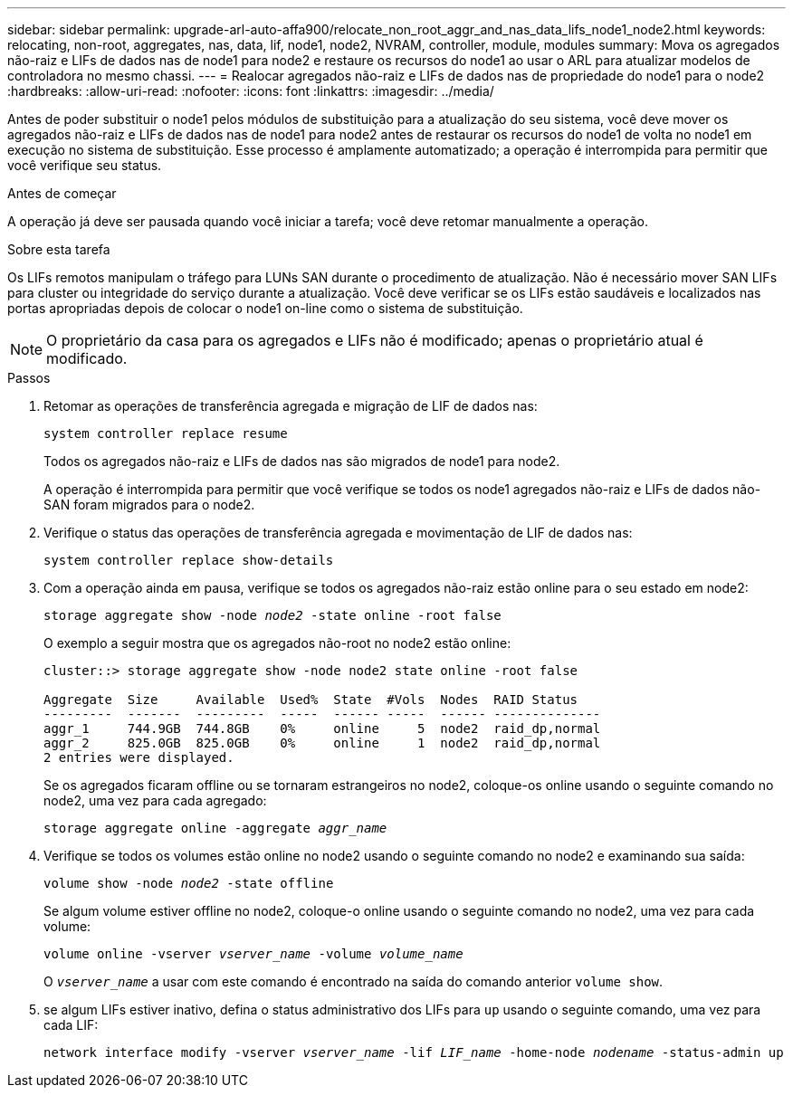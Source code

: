 ---
sidebar: sidebar 
permalink: upgrade-arl-auto-affa900/relocate_non_root_aggr_and_nas_data_lifs_node1_node2.html 
keywords: relocating, non-root, aggregates, nas, data, lif, node1, node2, NVRAM, controller, module, modules 
summary: Mova os agregados não-raiz e LIFs de dados nas de node1 para node2 e restaure os recursos do node1 ao usar o ARL para atualizar modelos de controladora no mesmo chassi. 
---
= Realocar agregados não-raiz e LIFs de dados nas de propriedade do node1 para o node2
:hardbreaks:
:allow-uri-read: 
:nofooter: 
:icons: font
:linkattrs: 
:imagesdir: ../media/


[role="lead"]
Antes de poder substituir o node1 pelos módulos de substituição para a atualização do seu sistema, você deve mover os agregados não-raiz e LIFs de dados nas de node1 para node2 antes de restaurar os recursos do node1 de volta no node1 em execução no sistema de substituição. Esse processo é amplamente automatizado; a operação é interrompida para permitir que você verifique seu status.

.Antes de começar
A operação já deve ser pausada quando você iniciar a tarefa; você deve retomar manualmente a operação.

.Sobre esta tarefa
Os LIFs remotos manipulam o tráfego para LUNs SAN durante o procedimento de atualização. Não é necessário mover SAN LIFs para cluster ou integridade do serviço durante a atualização. Você deve verificar se os LIFs estão saudáveis e localizados nas portas apropriadas depois de colocar o node1 on-line como o sistema de substituição.


NOTE: O proprietário da casa para os agregados e LIFs não é modificado; apenas o proprietário atual é modificado.

.Passos
. Retomar as operações de transferência agregada e migração de LIF de dados nas:
+
`system controller replace resume`

+
Todos os agregados não-raiz e LIFs de dados nas são migrados de node1 para node2.

+
A operação é interrompida para permitir que você verifique se todos os node1 agregados não-raiz e LIFs de dados não-SAN foram migrados para o node2.

. Verifique o status das operações de transferência agregada e movimentação de LIF de dados nas:
+
`system controller replace show-details`

. Com a operação ainda em pausa, verifique se todos os agregados não-raiz estão online para o seu estado em node2:
+
`storage aggregate show -node _node2_ -state online -root false`

+
O exemplo a seguir mostra que os agregados não-root no node2 estão online:

+
[listing]
----
cluster::> storage aggregate show -node node2 state online -root false

Aggregate  Size     Available  Used%  State  #Vols  Nodes  RAID Status
---------  -------  ---------  -----  ------ -----  ------ --------------
aggr_1     744.9GB  744.8GB    0%     online     5  node2  raid_dp,normal
aggr_2     825.0GB  825.0GB    0%     online     1  node2  raid_dp,normal
2 entries were displayed.
----
+
Se os agregados ficaram offline ou se tornaram estrangeiros no node2, coloque-os online usando o seguinte comando no node2, uma vez para cada agregado:

+
`storage aggregate online -aggregate _aggr_name_`

. Verifique se todos os volumes estão online no node2 usando o seguinte comando no node2 e examinando sua saída:
+
`volume show -node _node2_ -state offline`

+
Se algum volume estiver offline no node2, coloque-o online usando o seguinte comando no node2, uma vez para cada volume:

+
`volume online -vserver _vserver_name_ -volume _volume_name_`

+
O `_vserver_name_` a usar com este comando é encontrado na saída do comando anterior `volume show`.



. [[step5]]se algum LIFs estiver inativo, defina o status administrativo dos LIFs para `up` usando o seguinte comando, uma vez para cada LIF:
+
`network interface modify -vserver _vserver_name_ -lif _LIF_name_ -home-node _nodename_ -status-admin up`


